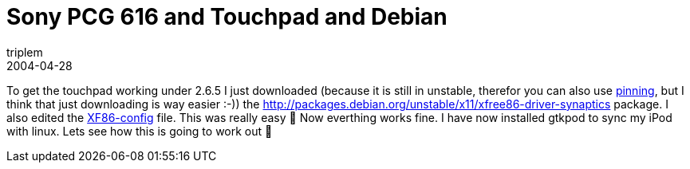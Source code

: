 = Sony PCG 616 and Touchpad and Debian
triplem
2004-04-28
:jbake-type: post
:jbake-status: published
:jbake-tags: Linux, Laptop

To get the touchpad working under 2.6.5 I just downloaded (because it is still in unstable, therefor you can also use http://jroller.com/page/triplem74/null[pinning], but I think that just downloading is way easier :-)) the http://packages.debian.org/unstable/x11/xfree86-driver-synaptics package. I also edited the http://www.debianforum.de/forum/viewtopic.php?t=23334[XF86-config] file. This was really easy 🙂 Now everthing works fine. I have now installed gtkpod to sync my iPod with linux. Lets see how this is going to work out 🙂
